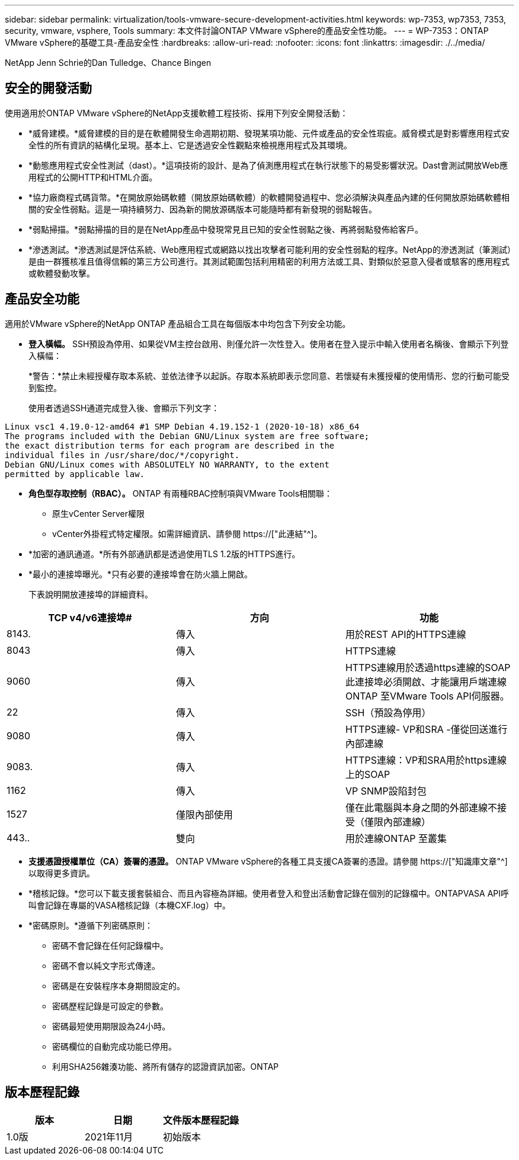 ---
sidebar: sidebar 
permalink: virtualization/tools-vmware-secure-development-activities.html 
keywords: wp-7353, wp7353, 7353, security, vmware, vsphere, Tools 
summary: 本文件討論ONTAP VMware vSphere的產品安全性功能。 
---
= WP-7353：ONTAP VMware vSphere的基礎工具-產品安全性
:hardbreaks:
:allow-uri-read: 
:nofooter: 
:icons: font
:linkattrs: 
:imagesdir: ./../media/


NetApp Jenn Schrie的Dan Tulledge、Chance Bingen



== 安全的開發活動

使用適用於ONTAP VMware vSphere的NetApp支援軟體工程技術、採用下列安全開發活動：

* *威脅建模。*威脅建模的目的是在軟體開發生命週期初期、發現某項功能、元件或產品的安全性瑕疵。威脅模式是對影響應用程式安全性的所有資訊的結構化呈現。基本上、它是透過安全性觀點來檢視應用程式及其環境。
* *動態應用程式安全性測試（dast）。*這項技術的設計、是為了偵測應用程式在執行狀態下的易受影響狀況。Dast會測試開放Web應用程式的公開HTTP和HTML介面。
* *協力廠商程式碼貨幣。*在開放原始碼軟體（開放原始碼軟體）的軟體開發過程中、您必須解決與產品內建的任何開放原始碼軟體相關的安全性弱點。這是一項持續努力、因為新的開放源碼版本可能隨時都有新發現的弱點報告。
* *弱點掃描。*弱點掃描的目的是在NetApp產品中發現常見且已知的安全性弱點之後、再將弱點發佈給客戶。
* *滲透測試。*滲透測試是評估系統、Web應用程式或網路以找出攻擊者可能利用的安全性弱點的程序。NetApp的滲透測試（筆測試）是由一群獲核准且值得信賴的第三方公司進行。其測試範圍包括利用精密的利用方法或工具、對類似於惡意入侵者或駭客的應用程式或軟體發動攻擊。




== 產品安全功能

適用於VMware vSphere的NetApp ONTAP 產品組合工具在每個版本中均包含下列安全功能。

* *登入橫幅。* SSH預設為停用、如果從VM主控台啟用、則僅允許一次性登入。使用者在登入提示中輸入使用者名稱後、會顯示下列登入橫幅：
+
*警告：*禁止未經授權存取本系統、並依法律予以起訴。存取本系統即表示您同意、若懷疑有未獲授權的使用情形、您的行動可能受到監控。

+
使用者透過SSH通道完成登入後、會顯示下列文字：



....
Linux vsc1 4.19.0-12-amd64 #1 SMP Debian 4.19.152-1 (2020-10-18) x86_64
The programs included with the Debian GNU/Linux system are free software;
the exact distribution terms for each program are described in the
individual files in /usr/share/doc/*/copyright.
Debian GNU/Linux comes with ABSOLUTELY NO WARRANTY, to the extent
permitted by applicable law.
....
* *角色型存取控制（RBAC）。* ONTAP 有兩種RBAC控制項與VMware Tools相關聯：
+
** 原生vCenter Server權限
** vCenter外掛程式特定權限。如需詳細資訊、請參閱 https://["此連結"^]。


* *加密的通訊通道。*所有外部通訊都是透過使用TLS 1.2版的HTTPS進行。
* *最小的連接埠曝光。*只有必要的連接埠會在防火牆上開啟。
+
下表說明開放連接埠的詳細資料。



|===
| TCP v4/v6連接埠# | 方向 | 功能 


| 8143. | 傳入 | 用於REST API的HTTPS連線 


| 8043 | 傳入 | HTTPS連線 


| 9060 | 傳入 | HTTPS連線用於透過https連線的SOAP此連接埠必須開啟、才能讓用戶端連線ONTAP 至VMware Tools API伺服器。 


| 22 | 傳入 | SSH（預設為停用） 


| 9080 | 傳入 | HTTPS連線- VP和SRA -僅從回送進行內部連線 


| 9083. | 傳入 | HTTPS連線：VP和SRA用於https連線上的SOAP 


| 1162 | 傳入 | VP SNMP設陷封包 


| 1527 | 僅限內部使用 | 僅在此電腦與本身之間的外部連線不接受（僅限內部連線） 


| 443.. | 雙向 | 用於連線ONTAP 至叢集 
|===
* *支援憑證授權單位（CA）簽署的憑證。* ONTAP VMware vSphere的各種工具支援CA簽署的憑證。請參閱 https://["知識庫文章"^] 以取得更多資訊。
* *稽核記錄。*您可以下載支援套裝組合、而且內容極為詳細。使用者登入和登出活動會記錄在個別的記錄檔中。ONTAPVASA API呼叫會記錄在專屬的VASA稽核記錄（本機CXF.log）中。
* *密碼原則。*遵循下列密碼原則：
+
** 密碼不會記錄在任何記錄檔中。
** 密碼不會以純文字形式傳達。
** 密碼是在安裝程序本身期間設定的。
** 密碼歷程記錄是可設定的參數。
** 密碼最短使用期限設為24小時。
** 密碼欄位的自動完成功能已停用。
** 利用SHA256雜湊功能、將所有儲存的認證資訊加密。ONTAP






== 版本歷程記錄

|===
| 版本 | 日期 | 文件版本歷程記錄 


| 1.0版 | 2021年11月 | 初始版本 
|===